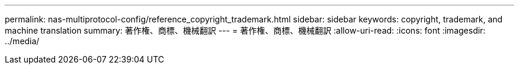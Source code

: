 ---
permalink: nas-multiprotocol-config/reference_copyright_trademark.html 
sidebar: sidebar 
keywords: copyright, trademark, and machine translation 
summary: 著作権、商標、機械翻訳 
---
= 著作権、商標、機械翻訳
:allow-uri-read: 
:icons: font
:imagesdir: ../media/


